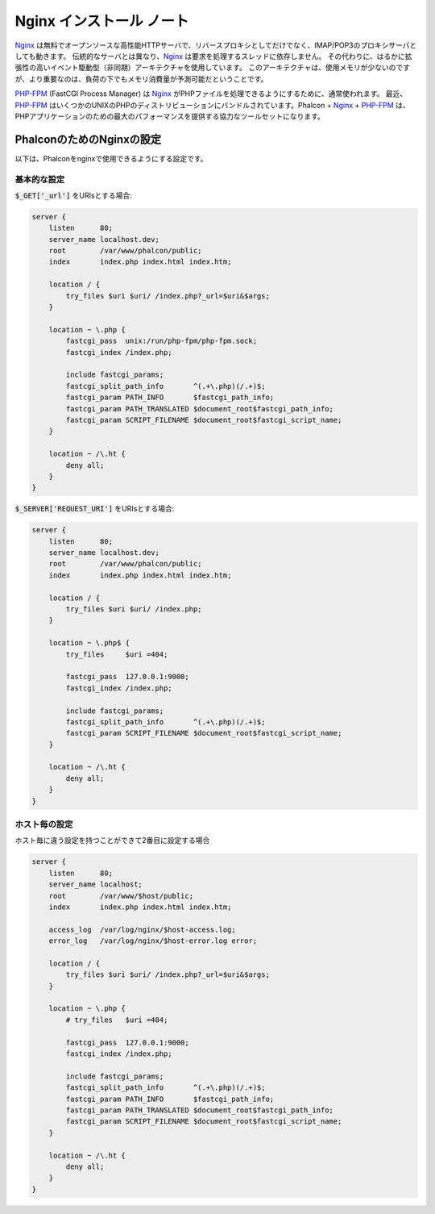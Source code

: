 Nginx インストール ノート
=========================

Nginx_ は無料でオープンソースな高性能HTTPサーバで、リバースプロキシとしてだけでなく、IMAP/POP3のプロキシサーバとしても動きます。
伝統的なサーバとは異なり、Nginx_ は要求を処理するスレッドに依存しません。
その代わりに、はるかに拡張性の高いイベント駆動型（非同期）アーキテクチャを使用しています。
このアーキテクチャは、使用メモリが少ないのですが、より重要なのは、負荷の下でもメモリ消費量が予測可能だということです。

`PHP-FPM`_ (FastCGI Process Manager) は Nginx_ がPHPファイルを処理できるようにするために、通常使われます。
最近、`PHP-FPM`_ はいくつかのUNIXのPHPのディストリビューションにバンドルされています。Phalcon + Nginx_ + `PHP-FPM`_ は、PHPアプリケーションのための最大のパフォーマンスを提供する協力なツールセットになります。

PhalconのためのNginxの設定
-----------------------------
以下は、Phalconをnginxで使用できるようにする設定です。

基本的な設定
^^^^^^^^^^^^^^^^^^^
:code:`$_GET['_url']` をURIsとする場合:

.. code-block:: nginx

    server {
        listen      80;
        server_name localhost.dev;
        root        /var/www/phalcon/public;
        index       index.php index.html index.htm;

        location / {
            try_files $uri $uri/ /index.php?_url=$uri&$args;
        }

        location ~ \.php {
            fastcgi_pass  unix:/run/php-fpm/php-fpm.sock;
            fastcgi_index /index.php;

            include fastcgi_params;
            fastcgi_split_path_info       ^(.+\.php)(/.+)$;
            fastcgi_param PATH_INFO       $fastcgi_path_info;
            fastcgi_param PATH_TRANSLATED $document_root$fastcgi_path_info;
            fastcgi_param SCRIPT_FILENAME $document_root$fastcgi_script_name;
        }

        location ~ /\.ht {
            deny all;
        }
    }

:code:`$_SERVER['REQUEST_URI']` をURIsとする場合:

.. code-block:: nginx

    server {
        listen      80;
        server_name localhost.dev;
        root        /var/www/phalcon/public;
        index       index.php index.html index.htm;

        location / {
            try_files $uri $uri/ /index.php;
        }

        location ~ \.php$ {
            try_files     $uri =404;

            fastcgi_pass  127.0.0.1:9000;
            fastcgi_index /index.php;

            include fastcgi_params;
            fastcgi_split_path_info       ^(.+\.php)(/.+)$;
            fastcgi_param SCRIPT_FILENAME $document_root$fastcgi_script_name;
        }

        location ~ /\.ht {
            deny all;
        }
    }

ホスト毎の設定
^^^^^^^^^^^^^^^^^^^^^
ホスト毎に違う設定を持つことができて2番目に設定する場合

.. code-block:: nginx

    server {
        listen      80;
        server_name localhost;
        root        /var/www/$host/public;
        index       index.php index.html index.htm;

        access_log  /var/log/nginx/$host-access.log;
        error_log   /var/log/nginx/$host-error.log error;

        location / {
            try_files $uri $uri/ /index.php?_url=$uri&$args;
        }

        location ~ \.php {
            # try_files   $uri =404;

            fastcgi_pass  127.0.0.1:9000;
            fastcgi_index /index.php;

            include fastcgi_params;
            fastcgi_split_path_info       ^(.+\.php)(/.+)$;
            fastcgi_param PATH_INFO       $fastcgi_path_info;
            fastcgi_param PATH_TRANSLATED $document_root$fastcgi_path_info;
            fastcgi_param SCRIPT_FILENAME $document_root$fastcgi_script_name;
        }

        location ~ /\.ht {
            deny all;
        }
    }

.. _Nginx: http://wiki.nginx.org/Main
.. _PHP-FPM: http://php-fpm.org/
